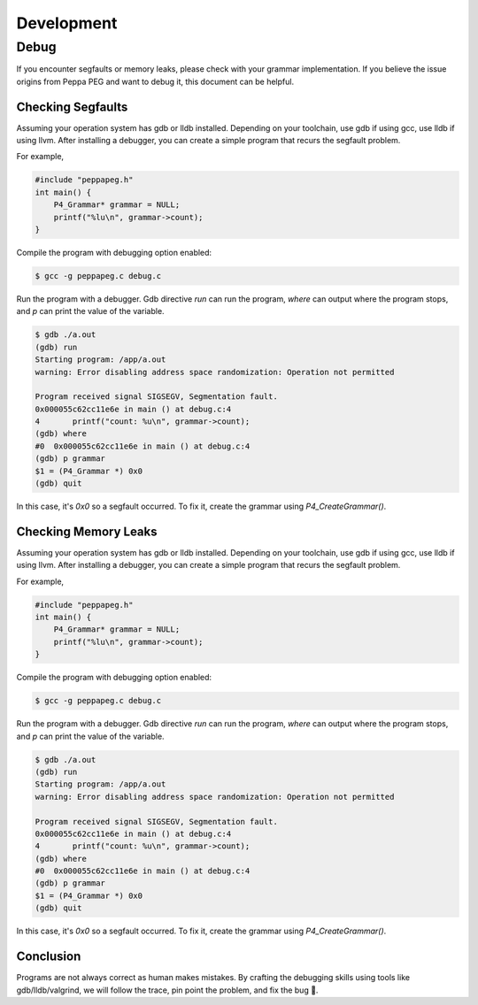 Development
===========

Debug
-----

If you encounter segfaults or memory leaks, please check with your grammar implementation.
If you believe the issue origins from Peppa PEG and want to debug it, this document can be helpful.

Checking Segfaults
``````````````````

Assuming your operation system has gdb or lldb installed. Depending on your toolchain, use gdb if using gcc, use lldb if using llvm. After installing a debugger, you can create a simple program that recurs the segfault problem.

For example,

.. code-block:: c

    #include "peppapeg.h"
    int main() {
        P4_Grammar* grammar = NULL;
        printf("%lu\n", grammar->count);
    }

Compile the program with debugging option enabled:

.. code-block:: console

    $ gcc -g peppapeg.c debug.c

Run the program with a debugger. Gdb directive `run` can run the program, `where` can output where the program stops, and `p` can print the value of the variable.


.. code-block:: console

    $ gdb ./a.out
    (gdb) run
    Starting program: /app/a.out
    warning: Error disabling address space randomization: Operation not permitted

    Program received signal SIGSEGV, Segmentation fault.
    0x000055c62cc11e6e in main () at debug.c:4
    4	    printf("count: %u\n", grammar->count);
    (gdb) where
    #0  0x000055c62cc11e6e in main () at debug.c:4
    (gdb) p grammar
    $1 = (P4_Grammar *) 0x0
    (gdb) quit

In this case, it's `0x0` so a segfault occurred. To fix it, create the grammar using `P4_CreateGrammar()`.

Checking Memory Leaks
`````````````````````

Assuming your operation system has gdb or lldb installed. Depending on your toolchain, use gdb if using gcc, use lldb if using llvm. After installing a debugger, you can create a simple program that recurs the segfault problem.

For example,

.. code-block:: c

    #include "peppapeg.h"
    int main() {
        P4_Grammar* grammar = NULL;
        printf("%lu\n", grammar->count);
    }

Compile the program with debugging option enabled:

.. code-block:: console

    $ gcc -g peppapeg.c debug.c

Run the program with a debugger. Gdb directive `run` can run the program, `where` can output where the program stops, and `p` can print the value of the variable.


.. code-block:: console

    $ gdb ./a.out
    (gdb) run
    Starting program: /app/a.out
    warning: Error disabling address space randomization: Operation not permitted

    Program received signal SIGSEGV, Segmentation fault.
    0x000055c62cc11e6e in main () at debug.c:4
    4	    printf("count: %u\n", grammar->count);
    (gdb) where
    #0  0x000055c62cc11e6e in main () at debug.c:4
    (gdb) p grammar
    $1 = (P4_Grammar *) 0x0
    (gdb) quit

In this case, it's `0x0` so a segfault occurred. To fix it, create the grammar using `P4_CreateGrammar()`.

Conclusion
``````````

Programs are not always correct as human makes mistakes.
By crafting the debugging skills using tools like gdb/lldb/valgrind, we will follow the trace, pin point the problem, and fix the bug 🐛.


